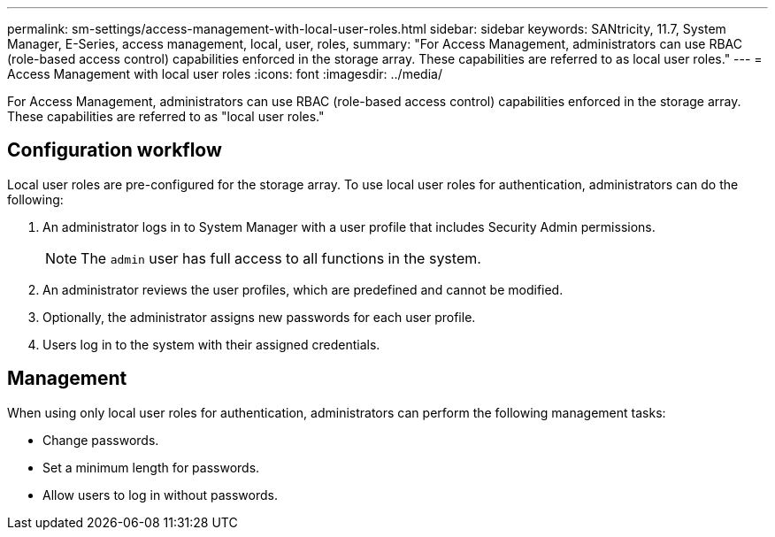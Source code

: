 ---
permalink: sm-settings/access-management-with-local-user-roles.html
sidebar: sidebar
keywords: SANtricity, 11.7, System Manager, E-Series, access management, local, user, roles,
summary: "For Access Management, administrators can use RBAC (role-based access control) capabilities enforced in the storage array. These capabilities are referred to as local user roles."
---
= Access Management with local user roles
:icons: font
:imagesdir: ../media/

[.lead]
For Access Management, administrators can use RBAC (role-based access control) capabilities enforced in the storage array. These capabilities are referred to as "local user roles."

== Configuration workflow

Local user roles are pre-configured for the storage array. To use local user roles for authentication, administrators can do the following:

. An administrator logs in to System Manager with a user profile that includes Security Admin permissions.
+
[NOTE]
====
The `admin` user has full access to all functions in the system.
====

. An administrator reviews the user profiles, which are predefined and cannot be modified.
. Optionally, the administrator assigns new passwords for each user profile.
. Users log in to the system with their assigned credentials.

== Management

When using only local user roles for authentication, administrators can perform the following management tasks:

* Change passwords.
* Set a minimum length for passwords.
* Allow users to log in without passwords.
